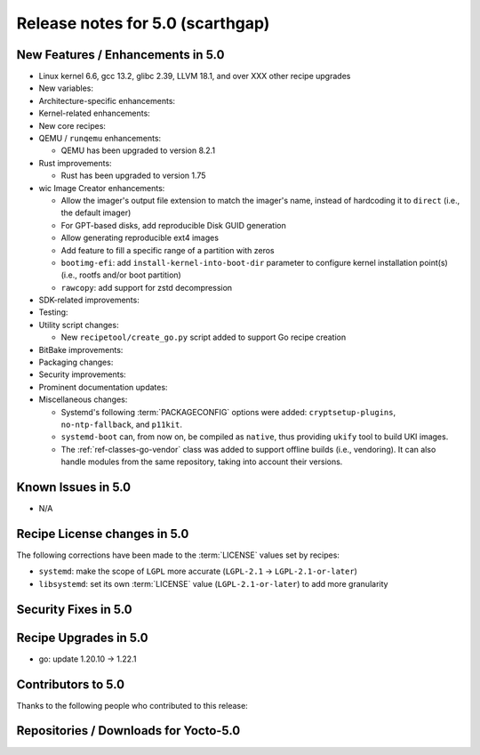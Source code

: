 .. SPDX-License-Identifier: CC-BY-SA-2.0-UK

Release notes for 5.0 (scarthgap)
---------------------------------

New Features / Enhancements in 5.0
~~~~~~~~~~~~~~~~~~~~~~~~~~~~~~~~~~

-  Linux kernel 6.6, gcc 13.2, glibc 2.39, LLVM 18.1, and over XXX other recipe upgrades

-  New variables:

-  Architecture-specific enhancements:

-  Kernel-related enhancements:

-  New core recipes:

-  QEMU / ``runqemu`` enhancements:

   -  QEMU has been upgraded to version 8.2.1

-  Rust improvements:

   -  Rust has been upgraded to version 1.75

-  wic Image Creator enhancements:

   -  Allow the imager's output file extension to match the imager's name,
      instead of hardcoding it to ``direct`` (i.e., the default imager)

   -  For GPT-based disks, add reproducible Disk GUID generation

   -  Allow generating reproducible ext4 images

   -  Add feature to fill a specific range of a partition with zeros

   -  ``bootimg-efi``: add ``install-kernel-into-boot-dir`` parameter to
      configure kernel installation point(s) (i.e., rootfs and/or boot partition)

   -  ``rawcopy``: add support for zstd decompression

-  SDK-related improvements:

-  Testing:

-  Utility script changes:

   -  New ``recipetool/create_go.py`` script added to support Go recipe creation

-  BitBake improvements:

-  Packaging changes:

-  Security improvements:

-  Prominent documentation updates:

-  Miscellaneous changes:

   -  Systemd's following :term:`PACKAGECONFIG` options were added:
      ``cryptsetup-plugins``, ``no-ntp-fallback``, and ``p11kit``.

   -  ``systemd-boot`` can, from now on, be compiled as ``native``, thus
      providing ``ukify`` tool to build UKI images.

   -  The :ref:`ref-classes-go-vendor` class was added to support offline builds
      (i.e., vendoring). It can also handle modules from the same repository,
      taking into account their versions.

Known Issues in 5.0
~~~~~~~~~~~~~~~~~~~

-  N/A

Recipe License changes in 5.0
~~~~~~~~~~~~~~~~~~~~~~~~~~~~~

The following corrections have been made to the :term:`LICENSE` values set by recipes:

-  ``systemd``: make the scope of ``LGPL`` more accurate (``LGPL-2.1`` -> ``LGPL-2.1-or-later``)
-  ``libsystemd``: set its own :term:`LICENSE` value (``LGPL-2.1-or-later``) to add more granularity

Security Fixes in 5.0
~~~~~~~~~~~~~~~~~~~~~

Recipe Upgrades in 5.0
~~~~~~~~~~~~~~~~~~~~~~

-  go: update 1.20.10 -> 1.22.1

Contributors to 5.0
~~~~~~~~~~~~~~~~~~~

Thanks to the following people who contributed to this release:

Repositories / Downloads for Yocto-5.0
~~~~~~~~~~~~~~~~~~~~~~~~~~~~~~~~~~~~~~

